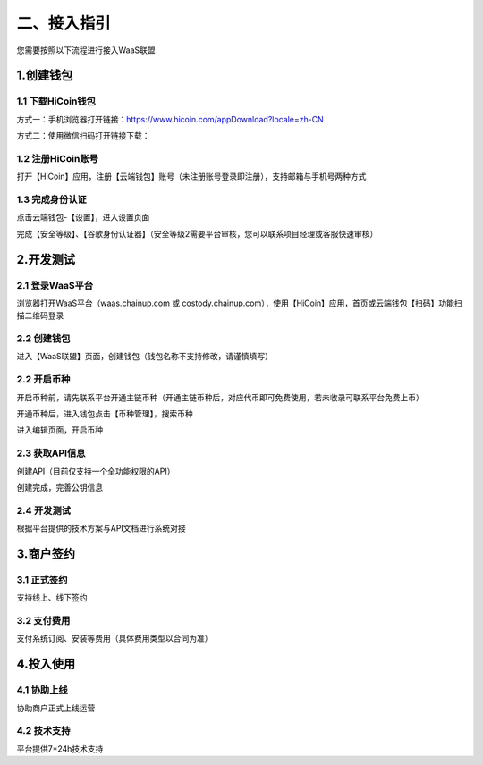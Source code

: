 二、接入指引
====================

您需要按照以下流程进行接入WaaS联盟

.. image:: images/jieruzhiyin.png
   :width: 800px
   :align: center


1.创建钱包
-------------------

1.1 下载HiCoin钱包
~~~~~~~~~~~~~~~~~~~

方式一：手机浏览器打开链接：https://www.hicoin.com/appDownload?locale=zh-CN

方式二：使用微信扫码打开链接下载：

.. image:: images/QR.jpg
   :width: 200px
   :align: center




1.2 注册HiCoin账号
~~~~~~~~~~~~~~~~~~~
打开【HiCoin】应用，注册【云端钱包】账号（未注册账号登录即注册），支持邮箱与手机号两种方式

.. image:: images/api_plan_zhucezhanghao.jpg
   :width: 180px
   :align: center



.. image:: images/api_plan_zhucezhanghao2.jpg
   :width: 180px
   :align: center


1.3 完成身份认证
~~~~~~~~~~~~~~~~~~~
点击云端钱包-【设置】，进入设置页面

.. image:: images/api_plan_shezhi1.png
   :width: 180px
   :align: center


.. image:: images/api_plan_shezhi2.png
   :width: 180px
   :align: center

完成【安全等级】、【谷歌身份认证器】（安全等级2需要平台审核，您可以联系项目经理或客服快速审核）

.. image:: images/api_plan_shimingrenzheng.png
   :width: 180px
   :align: center

2.开发测试
-------------------

2.1 登录WaaS平台
~~~~~~~~~~~~~~~~~~~

浏览器打开WaaS平台（waas.chainup.com 或 costody.chainup.com），使用【HiCoin】应用，首页或云端钱包【扫码】功能扫描二维码登录

.. image:: images/api_plan_saomadenglu.jpg
   :width: 800px
   :align: center


2.2 创建钱包
~~~~~~~~~~~~~~~~~~~

进入【WaaS联盟】页面，创建钱包（钱包名称不支持修改，请谨慎填写）

.. image:: images/api_plan_chuangjianqianbao1.jpg
   :width: 800px
   :align: center

2.2 开启币种
~~~~~~~~~~~~~~~~~~~

开启币种前，请先联系平台开通主链币种（开通主链币种后，对应代币即可免费使用，若未收录可联系平台免费上币）

开通币种后，进入钱包点击【币种管理】，搜索币种

.. image:: images/api_plan_bizhongguanli.jpg
   :width: 800px
   :align: center

进入编辑页面，开启币种

.. image:: images/api_plan_bizhongbianji.png
   :width: 800px
   :align: center


2.3 获取API信息
~~~~~~~~~~~~~~~~~~~

创建API（目前仅支持一个全功能权限的API）

.. image:: images/api_plan_apiliebiao.png
   :width: 800px
   :align: center

创建完成，完善公钥信息

.. image:: images/api_plan_apixiangqing.png
   :width: 800px
   :align: center

2.4 开发测试
~~~~~~~~~~~~~~~~~~~

根据平台提供的技术方案与API文档进行系统对接



3.商户签约
-------------------

3.1 正式签约
~~~~~~~~~~~~~~~~~~~

支持线上、线下签约


3.2 支付费用
~~~~~~~~~~~~~~~~~~~

支付系统订阅、安装等费用（具体费用类型以合同为准）


4.投入使用
-------------------

4.1 协助上线
~~~~~~~~~~~~~~~~~~~

协助商户正式上线运营


4.2 技术支持
~~~~~~~~~~~~~~~~~~~

平台提供7*24h技术支持
